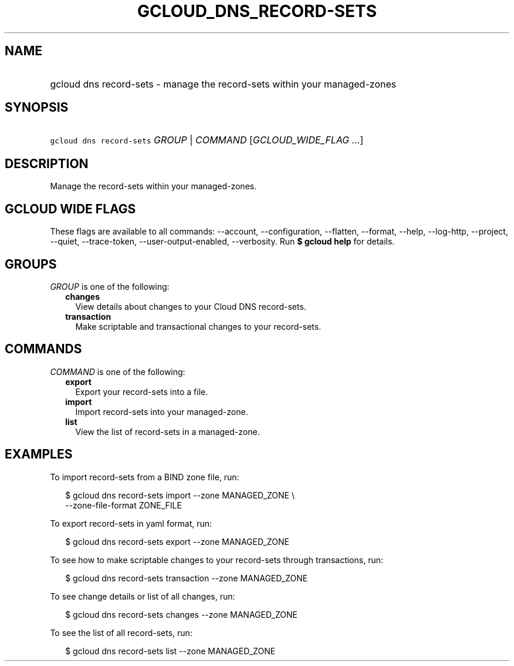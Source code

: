 
.TH "GCLOUD_DNS_RECORD\-SETS" 1



.SH "NAME"
.HP
gcloud dns record\-sets \- manage the record\-sets within your managed\-zones



.SH "SYNOPSIS"
.HP
\f5gcloud dns record\-sets\fR \fIGROUP\fR | \fICOMMAND\fR [\fIGCLOUD_WIDE_FLAG\ ...\fR]



.SH "DESCRIPTION"

Manage the record\-sets within your managed\-zones.



.SH "GCLOUD WIDE FLAGS"

These flags are available to all commands: \-\-account, \-\-configuration,
\-\-flatten, \-\-format, \-\-help, \-\-log\-http, \-\-project, \-\-quiet,
\-\-trace\-token, \-\-user\-output\-enabled, \-\-verbosity. Run \fB$ gcloud
help\fR for details.



.SH "GROUPS"

\f5\fIGROUP\fR\fR is one of the following:

.RS 2m
.TP 2m
\fBchanges\fR
View details about changes to your Cloud DNS record\-sets.

.TP 2m
\fBtransaction\fR
Make scriptable and transactional changes to your record\-sets.


.RE
.sp

.SH "COMMANDS"

\f5\fICOMMAND\fR\fR is one of the following:

.RS 2m
.TP 2m
\fBexport\fR
Export your record\-sets into a file.

.TP 2m
\fBimport\fR
Import record\-sets into your managed\-zone.

.TP 2m
\fBlist\fR
View the list of record\-sets in a managed\-zone.


.RE
.sp

.SH "EXAMPLES"

To import record\-sets from a BIND zone file, run:

.RS 2m
$ gcloud dns record\-sets import \-\-zone MANAGED_ZONE \e
    \-\-zone\-file\-format ZONE_FILE
.RE

To export record\-sets in yaml format, run:

.RS 2m
$ gcloud dns record\-sets export \-\-zone MANAGED_ZONE
.RE

To see how to make scriptable changes to your record\-sets through transactions,
run:

.RS 2m
$ gcloud dns record\-sets transaction \-\-zone MANAGED_ZONE
.RE

To see change details or list of all changes, run:

.RS 2m
$ gcloud dns record\-sets changes \-\-zone MANAGED_ZONE
.RE

To see the list of all record\-sets, run:

.RS 2m
$ gcloud dns record\-sets list \-\-zone MANAGED_ZONE
.RE
